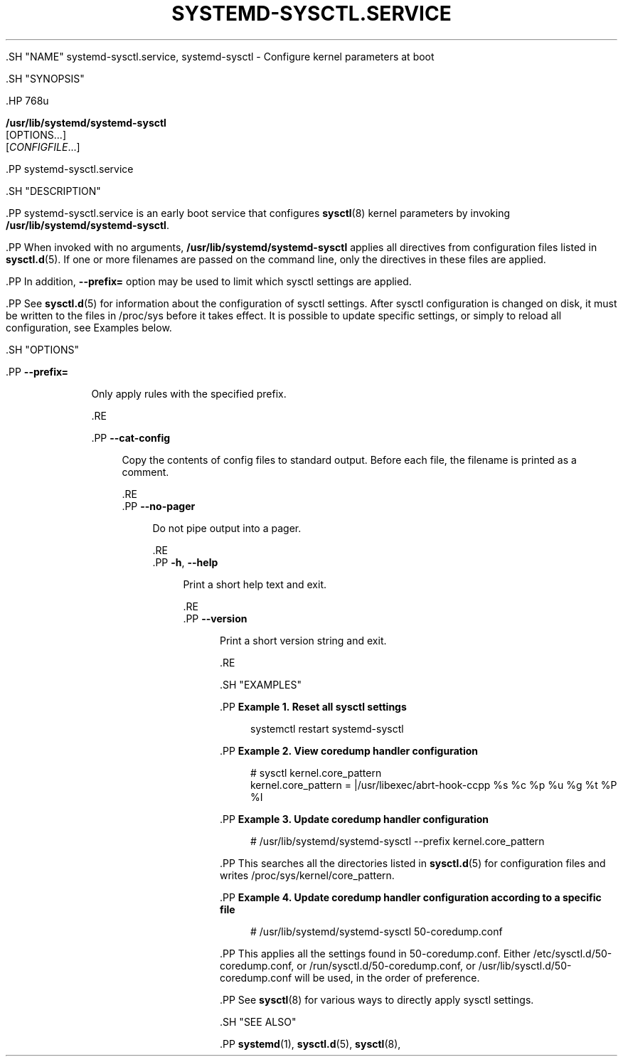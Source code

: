 '\" t
.TH "SYSTEMD\-SYSCTL\&.SERVICE" "8" "" "systemd 239" "systemd-sysctl.service"
.\" -----------------------------------------------------------------
.\" * Define some portability stuff
.\" -----------------------------------------------------------------
.\" ~~~~~~~~~~~~~~~~~~~~~~~~~~~~~~~~~~~~~~~~~~~~~~~~~~~~~~~~~~~~~~~~~
.\" http://bugs.debian.org/507673
.\" http://lists.gnu.org/archive/html/groff/2009-02/msg00013.html
.\" ~~~~~~~~~~~~~~~~~~~~~~~~~~~~~~~~~~~~~~~~~~~~~~~~~~~~~~~~~~~~~~~~~
.ie \n(.g .ds Aq \(aq
.el       .ds Aq '
.\" -----------------------------------------------------------------
.\" * set default formatting
.\" -----------------------------------------------------------------
.\" disable hyphenation
.nh
.\" disable justification (adjust text to left margin only)
.ad l
.\" -----------------------------------------------------------------
.\" * MAIN CONTENT STARTS HERE *
.\" -----------------------------------------------------------------


  

  

  .SH "NAME"
systemd-sysctl.service, systemd-sysctl \- Configure kernel parameters at boot


  .SH "SYNOPSIS"

    .HP \w'\fB/usr/lib/systemd/systemd\-sysctl\fR\ 'u

      \fB/usr/lib/systemd/systemd\-sysctl\fR
       [OPTIONS...]
       [\fICONFIGFILE\fR...]
    

    .PP
systemd\-sysctl\&.service

  

  .SH "DESCRIPTION"

    

    .PP
systemd\-sysctl\&.service
is an early boot service that configures
\fBsysctl\fR(8)
kernel parameters by invoking
\fB/usr/lib/systemd/systemd\-sysctl\fR\&.


    .PP
When invoked with no arguments,
\fB/usr/lib/systemd/systemd\-sysctl\fR
applies all directives from configuration files listed in
\fBsysctl.d\fR(5)\&. If one or more filenames are passed on the command line, only the directives in these files are applied\&.


    .PP
In addition,
\fB\-\-prefix=\fR
option may be used to limit which sysctl settings are applied\&.


    .PP
See
\fBsysctl.d\fR(5)
for information about the configuration of sysctl settings\&. After sysctl configuration is changed on disk, it must be written to the files in
/proc/sys
before it takes effect\&. It is possible to update specific settings, or simply to reload all configuration, see Examples below\&.

  

  .SH "OPTIONS"

    

      .PP
\fB\-\-prefix=\fR
.RS 4

        
        
          Only apply rules with the specified prefix\&.

        
      .RE

      .PP
\fB\-\-cat\-config\fR
.RS 4

    

    
      Copy the contents of config files to standard output\&. Before each file, the filename is printed as a comment\&.

    
  .RE
      .PP
\fB\-\-no\-pager\fR
.RS 4

    

    
      Do not pipe output into a pager\&.

    
  .RE
      .PP
\fB\-h\fR, \fB\-\-help\fR
.RS 4

    
    

    
      Print a short help text and exit\&.

  .RE
      .PP
\fB\-\-version\fR
.RS 4

    

    
      Print a short version string and exit\&.

    
  .RE

    
  

  .SH "EXAMPLES"

    

    .PP
\fBExample\ \&1.\ \&Reset all sysctl settings\fR

      

      
.sp
.if n \{\
.RS 4
.\}
.nf
systemctl restart systemd\-sysctl
.fi
.if n \{\
.RE
.\}
.sp

    


    .PP
\fBExample\ \&2.\ \&View coredump handler configuration\fR

      

      
.sp
.if n \{\
.RS 4
.\}
.nf
# sysctl kernel\&.core_pattern
kernel\&.core_pattern = |/usr/libexec/abrt\-hook\-ccpp %s %c %p %u %g %t %P %I
.fi
.if n \{\
.RE
.\}
.sp

    


    .PP
\fBExample\ \&3.\ \&Update coredump handler configuration\fR

      

      
.sp
.if n \{\
.RS 4
.\}
.nf
# /usr/lib/systemd/systemd\-sysctl \-\-prefix kernel\&.core_pattern
.fi
.if n \{\
.RE
.\}
.sp


      .PP
This searches all the directories listed in
\fBsysctl.d\fR(5)
for configuration files and writes
/proc/sys/kernel/core_pattern\&.

    


    .PP
\fBExample\ \&4.\ \&Update coredump handler configuration according to a specific file\fR

      

      
.sp
.if n \{\
.RS 4
.\}
.nf
# /usr/lib/systemd/systemd\-sysctl 50\-coredump\&.conf
.fi
.if n \{\
.RE
.\}
.sp


      .PP
This applies all the settings found in
50\-coredump\&.conf\&. Either
/etc/sysctl\&.d/50\-coredump\&.conf, or
/run/sysctl\&.d/50\-coredump\&.conf, or
/usr/lib/sysctl\&.d/50\-coredump\&.conf
will be used, in the order of preference\&.

    


    .PP
See
\fBsysctl\fR(8)
for various ways to directly apply sysctl settings\&.

  

  .SH "SEE ALSO"

    
    .PP
\fBsystemd\fR(1),
\fBsysctl.d\fR(5),
\fBsysctl\fR(8),

  

